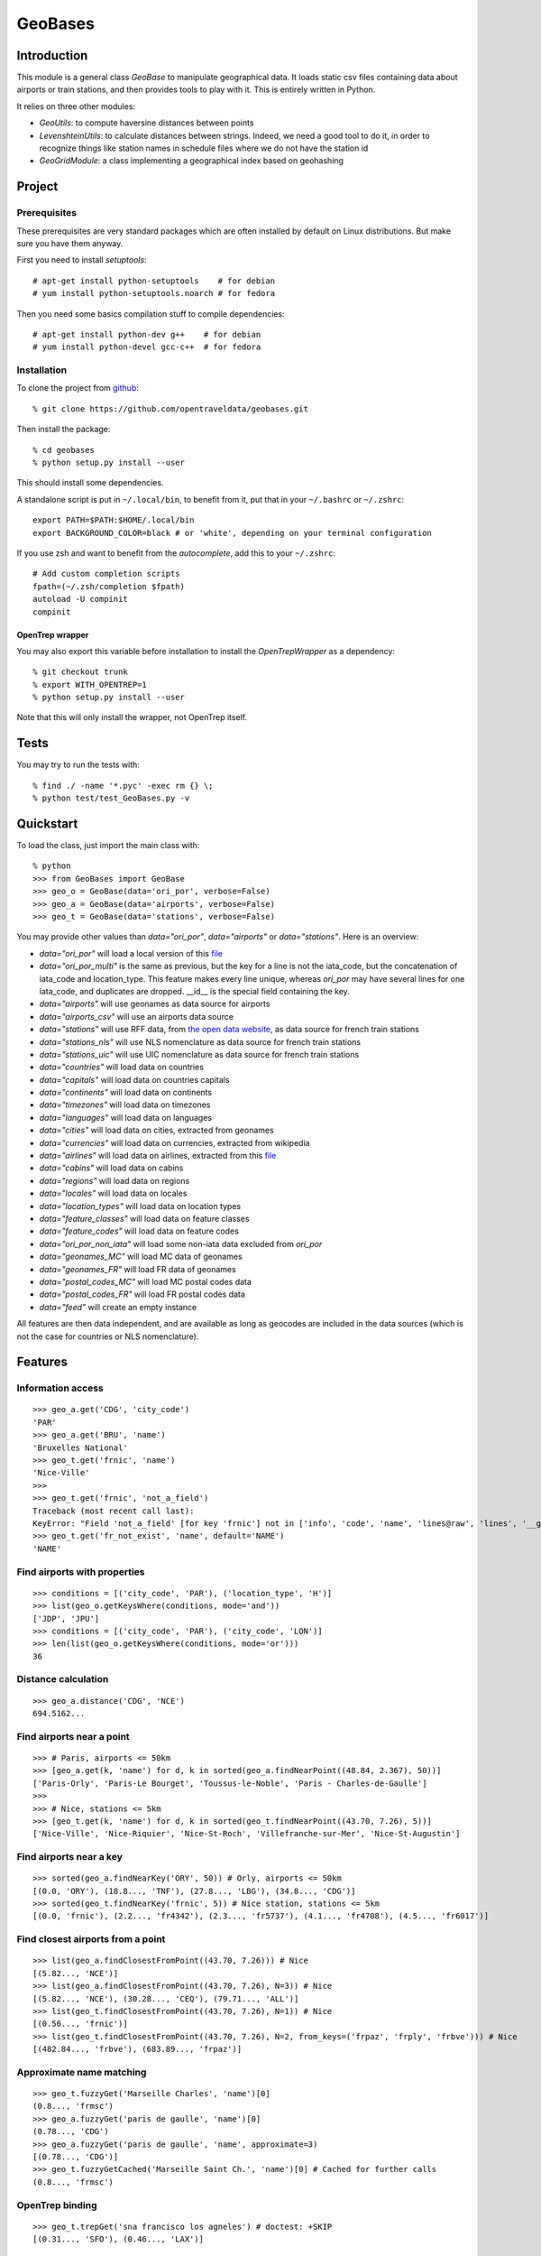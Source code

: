 GeoBases
========

Introduction
------------

This module is a general class *GeoBase* to manipulate geographical
data. It loads static csv files containing data about airports or train
stations, and then provides tools to play with it. This is entirely
written in Python.

It relies on three other modules:

-  *GeoUtils*:
   to compute haversine distances between points
-  *LevenshteinUtils*:
   to calculate distances between strings. Indeed, we need a good tool
   to do it, in order to recognize things like station names in schedule
   files where we do not have the station id
-  *GeoGridModule*:
   a class implementing a geographical index based on geohashing


Project
-------

Prerequisites
~~~~~~~~~~~~~

These prerequisites are very standard packages which are often installed
by default on Linux distributions. But make sure you have them anyway.

First you need to install *setuptools*::

    # apt-get install python-setuptools    # for debian
    # yum install python-setuptools.noarch # for fedora

Then you need some basics compilation stuff to compile dependencies::

    # apt-get install python-dev g++    # for debian
    # yum install python-devel gcc-c++  # for fedora

Installation
~~~~~~~~~~~~

To clone the project from
`github <https://github.com/opentraveldata/geobases.git>`__::

    % git clone https://github.com/opentraveldata/geobases.git

Then install the package::

    % cd geobases
    % python setup.py install --user

This should install some dependencies.

A standalone script is put in ``~/.local/bin``, to benefit from it, put
that in your ``~/.bashrc`` or ``~/.zshrc``::

    export PATH=$PATH:$HOME/.local/bin
    export BACKGROUND_COLOR=black # or 'white', depending on your terminal configuration

If you use zsh and want to benefit from the *autocomplete*, add this to
your ``~/.zshrc``::

    # Add custom completion scripts
    fpath=(~/.zsh/completion $fpath)
    autoload -U compinit
    compinit

OpenTrep wrapper
^^^^^^^^^^^^^^^^

You may also export this variable before installation to install the
*OpenTrepWrapper* as a dependency::

    % git checkout trunk
    % export WITH_OPENTREP=1
    % python setup.py install --user

Note that this will only install the wrapper, not OpenTrep itself.

Tests
-----

You may try to run the tests with::

    % find ./ -name '*.pyc' -exec rm {} \;
    % python test/test_GeoBases.py -v

Quickstart
----------

To load the class, just import the main class with::

    % python
    >>> from GeoBases import GeoBase
    >>> geo_o = GeoBase(data='ori_por', verbose=False)
    >>> geo_a = GeoBase(data='airports', verbose=False)
    >>> geo_t = GeoBase(data='stations', verbose=False)

You may provide other values than *data="ori\_por"*,
*data="airports"* or *data="stations"*. Here is an overview:

-  *data="ori\_por"* will load a local version of this
   `file <https://github.com/opentraveldata/optd/raw/trunk/refdata/ORI/ori_por_public.csv>`__
-  *data="ori\_por\_multi"* is the same as previous, but the key for a
   line is not the iata\_code, but the concatenation of iata\_code and
   location\_type. This feature makes every line unique, whereas
   *ori\_por* may have several lines for one iata\_code, and duplicates
   are dropped. \_\_id\_\_ is the special field containing the key.
-  *data="airports"* will use geonames as data source for airports
-  *data="airports\_csv"* will use an airports data source
-  *data="stations"* will use RFF data, from `the open data
   website <http://www.data.gouv.fr>`__, as data source for french train
   stations
-  *data="stations\_nls"* will use NLS nomenclature as data source for
   french train stations
-  *data="stations\_uic"* will use UIC nomenclature as data source for
   french train stations
-  *data="countries"* will load data on countries
-  *data="capitals"* will load data on countries capitals
-  *data="continents"* will load data on continents
-  *data="timezones"* will load data on timezones
-  *data="languages"* will load data on languages
-  *data="cities"* will load data on cities, extracted from geonames
-  *data="currencies"* will load data on currencies, extracted from
   wikipedia
-  *data="airlines"* will load data on airlines, extracted from
   this `file <https://raw.github.com/opentraveldata/optd/trunk/refdata/ORI/ori_airlines.csv>`__
-  *data="cabins"* will load data on cabins
-  *data="regions"* will load data on regions
-  *data="locales"* will load data on locales
-  *data="location\_types"* will load data on location types
-  *data="feature\_classes"* will load data on feature classes
-  *data="feature\_codes"* will load data on feature codes
-  *data="ori\_por\_non\_iata"* will load some non-iata data excluded
   from *ori\_por*
-  *data="geonames\_MC"* will load MC data of geonames
-  *data="geonames\_FR"* will load FR data of geonames
-  *data="postal\_codes\_MC"* will load MC postal codes data
-  *data="postal\_codes\_FR"* will load FR postal codes data
-  *data="feed"* will create an empty instance

All features are then data independent, and are available as long as
geocodes are included in the data sources (which is not the case for
countries or NLS nomenclature).

Features
--------

Information access
~~~~~~~~~~~~~~~~~~
::

    >>> geo_a.get('CDG', 'city_code')
    'PAR'
    >>> geo_a.get('BRU', 'name')
    'Bruxelles National'
    >>> geo_t.get('frnic', 'name')
    'Nice-Ville'
    >>>
    >>> geo_t.get('frnic', 'not_a_field')
    Traceback (most recent call last):
    KeyError: "Field 'not_a_field' [for key 'frnic'] not in ['info', 'code', 'name', 'lines@raw', 'lines', '__gar__', '__par__', '__dup__', '__key__', 'lat', 'lng', '__lno__']"
    >>> geo_t.get('fr_not_exist', 'name', default='NAME')
    'NAME'

Find airports with properties
~~~~~~~~~~~~~~~~~~~~~~~~~~~~~
::

    >>> conditions = [('city_code', 'PAR'), ('location_type', 'H')]
    >>> list(geo_o.getKeysWhere(conditions, mode='and'))
    ['JDP', 'JPU']
    >>> conditions = [('city_code', 'PAR'), ('city_code', 'LON')]
    >>> len(list(geo_o.getKeysWhere(conditions, mode='or')))
    36

Distance calculation
~~~~~~~~~~~~~~~~~~~~
::

    >>> geo_a.distance('CDG', 'NCE')
    694.5162...

Find airports near a point
~~~~~~~~~~~~~~~~~~~~~~~~~~
::

    >>> # Paris, airports <= 50km
    >>> [geo_a.get(k, 'name') for d, k in sorted(geo_a.findNearPoint((48.84, 2.367), 50))]
    ['Paris-Orly', 'Paris-Le Bourget', 'Toussus-le-Noble', 'Paris - Charles-de-Gaulle']
    >>>
    >>> # Nice, stations <= 5km
    >>> [geo_t.get(k, 'name') for d, k in sorted(geo_t.findNearPoint((43.70, 7.26), 5))]
    ['Nice-Ville', 'Nice-Riquier', 'Nice-St-Roch', 'Villefranche-sur-Mer', 'Nice-St-Augustin']

Find airports near a key
~~~~~~~~~~~~~~~~~~~~~~~~
::

    >>> sorted(geo_a.findNearKey('ORY', 50)) # Orly, airports <= 50km
    [(0.0, 'ORY'), (18.8..., 'TNF'), (27.8..., 'LBG'), (34.8..., 'CDG')]
    >>> sorted(geo_t.findNearKey('frnic', 5)) # Nice station, stations <= 5km
    [(0.0, 'frnic'), (2.2..., 'fr4342'), (2.3..., 'fr5737'), (4.1..., 'fr4708'), (4.5..., 'fr6017')]

Find closest airports from a point
~~~~~~~~~~~~~~~~~~~~~~~~~~~~~~~~~~
::

    >>> list(geo_a.findClosestFromPoint((43.70, 7.26))) # Nice
    [(5.82..., 'NCE')]
    >>> list(geo_a.findClosestFromPoint((43.70, 7.26), N=3)) # Nice
    [(5.82..., 'NCE'), (30.28..., 'CEQ'), (79.71..., 'ALL')]
    >>> list(geo_t.findClosestFromPoint((43.70, 7.26), N=1)) # Nice
    [(0.56..., 'frnic')]
    >>> list(geo_t.findClosestFromPoint((43.70, 7.26), N=2, from_keys=('frpaz', 'frply', 'frbve'))) # Nice
    [(482.84..., 'frbve'), (683.89..., 'frpaz')]

Approximate name matching
~~~~~~~~~~~~~~~~~~~~~~~~~
::

    >>> geo_t.fuzzyGet('Marseille Charles', 'name')[0]
    (0.8..., 'frmsc')
    >>> geo_a.fuzzyGet('paris de gaulle', 'name')[0]
    (0.78..., 'CDG')
    >>> geo_a.fuzzyGet('paris de gaulle', 'name', approximate=3)
    [(0.78..., 'CDG')]
    >>> geo_t.fuzzyGetCached('Marseille Saint Ch.', 'name')[0] # Cached for further calls
    (0.8..., 'frmsc')

OpenTrep binding
~~~~~~~~~~~~~~~~
::

    >>> geo_t.trepGet('sna francisco los agneles') # doctest: +SKIP
    [(0.31..., 'SFO'), (0.46..., 'LAX')]


Map display
~~~~~~~~~~~
::

    >>> geo_t.visualize()
    * Added lines for duplicates linking, total 0
    > Affecting category None     to color blue    | volume 3190
    <BLANKLINE>
    * Now you may use your browser to visualize:
    example_map.html example_table.html
    <BLANKLINE>
    * If you want to clean the temporary files:
    rm example.json ...
    <BLANKLINE>
    (['example_map.html', 'example_table.html'], 2)

.. image:: https://raw.github.com/opentraveldata/geobases/public/examples/GeoBases-map.png

Standalone script
-----------------

Installation of the package will also deploy a standalone script under
the name GeoBase.

If you use zsh and want to benefit from the *autocomplete*, add this to
your ``~/.zshrc``::

    # Add custom completion scripts
    fpath=(~/.zsh/completion $fpath)
    autoload -U compinit
    compinit

Then you may use::

    % GeoBase ORY CDG              # query on the keys ORY and CDG
    % GeoBase --closest CDG        # closest from CDG
    % GeoBase --near LIG           # near LIG
    % GeoBase --fuzzy marseille    # fuzzy search on 'marseille'
    % GeoBase --help

.. image:: https://raw.github.com/opentraveldata/geobases/public/examples/GeoBases-CLI.png

More examples here, for example how to do a search on a field, like admin code (french riviera here)::

    % GeoBase -E adm1_code -e B8

Same with programmer-friendly output (csv-like)::

    % GeoBase -E adm1_code -e B8 --quiet --show __ref__ iata_code  name

Add a fuzzy name search::

    % GeoBase -E adm1_code -e B8 --fuzzy sur mer

All heliports under 200 km from Paris::

    % GeoBase --near PAR -N 200 -E location_type -e 'H'

50 train stations closest to Paris::

    % GeoBase -E location_type -e R --closest PAR -C 50  --quiet --show iata_code name

Countries with non-empty postal code regex::

    % GeoBase -b countries -E postal_code_regex -e "" --reverse --quiet

OpenTrep binding::

 % GeoBase -t sna francisco los agneles

Reading data input on stdin::

    % echo -e 'ORY^Orly\nCDG^Charles' |GeoBase

Display on map::

    % GeoBase -b stations --map

Europe marker-less map::

    % GeoBase -E region_code -e EUROP -m -M _ _ country_code  __none__

If the previous commands fail, it might be because you PATH does not
include the local bin directory, and you installed the package in user
space::

    % export PATH=$PATH:$HOME/.local/bin
    % export BACKGROUND_COLOR=black # or 'white', depending on your terminal configuration


Packaging
---------

To create source distribution (pip-installable)::

    % python setup.py sdist --format=zip

To create rpm packages::

    % rm -rf build dist *.egg-info
    % python setup.py bdist_rpm

The ``MANIFEST.in`` file is used to determine which files will be
included in a source distribution.
``package_data`` directive in ``setup.py`` file is about which file will
be exported in site-package after installation.
So you really need both if you want to produce installable packages like
rpms or zip which can be installed afterwards.

You will also find a `Rakefile <http://rake.rubyforge.org/>`__ at the
root of the project. This may be used to build and deploy the packages.
Deployment may be done using webdav, and the Rakefile expects ``nd`` to be
installed (this is a webdav client).
To install nd, fetch the sources from `http://www.gohome.org/nd/ <http://www.gohome.org/nd/>`__.
Then compile and install them. On 64 bits Fedora, you need to install libxml2 before::

    # yum install libxml2.x86_64 libxml2-devel.x86_64

After nd and rake installation, you may try::

    % rake

Virtualenv has bugs on 64 bits systems, if you are using such a system,
you absolutely need to upgrade to the very last unreleased version of
virtualenv, before executing rake::

    % pip uninstall virtualenv
    % pip install --user https://github.com/pypa/virtualenv/tarball/develop


